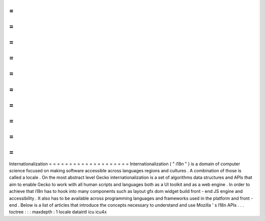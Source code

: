 =
=
=
=
=
=
=
=
=
=
=
=
=
=
=
=
=
=
=
=
Internationalization
=
=
=
=
=
=
=
=
=
=
=
=
=
=
=
=
=
=
=
=
Internationalization
(
"
i18n
"
)
is
a
domain
of
computer
science
focused
on
making
software
accessible
across
languages
regions
and
cultures
.
A
combination
of
those
is
called
a
locale
.
On
the
most
abstract
level
Gecko
internationalization
is
a
set
of
algorithms
data
structures
and
APIs
that
aim
to
enable
Gecko
to
work
with
all
human
scripts
and
languages
both
as
a
UI
toolkit
and
as
a
web
engine
.
In
order
to
achieve
that
i18n
has
to
hook
into
many
components
such
as
layout
gfx
dom
widget
build
front
-
end
JS
engine
and
accessibility
.
It
also
has
to
be
available
across
programming
languages
and
frameworks
used
in
the
platform
and
front
-
end
.
Below
is
a
list
of
articles
that
introduce
the
concepts
necessary
to
understand
and
use
Mozilla
'
s
I18n
APIs
.
.
.
toctree
:
:
:
maxdepth
:
1
locale
dataintl
icu
icu4x
